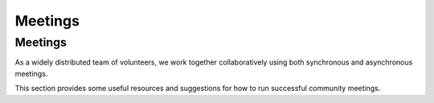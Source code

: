 ========
Meetings
========


Meetings
==========

As a widely distributed team of volunteers, we work together
collaboratively using both synchronous and asynchronous meetings.

This section provides some useful resources and suggestions for how to
run successful community meetings.

